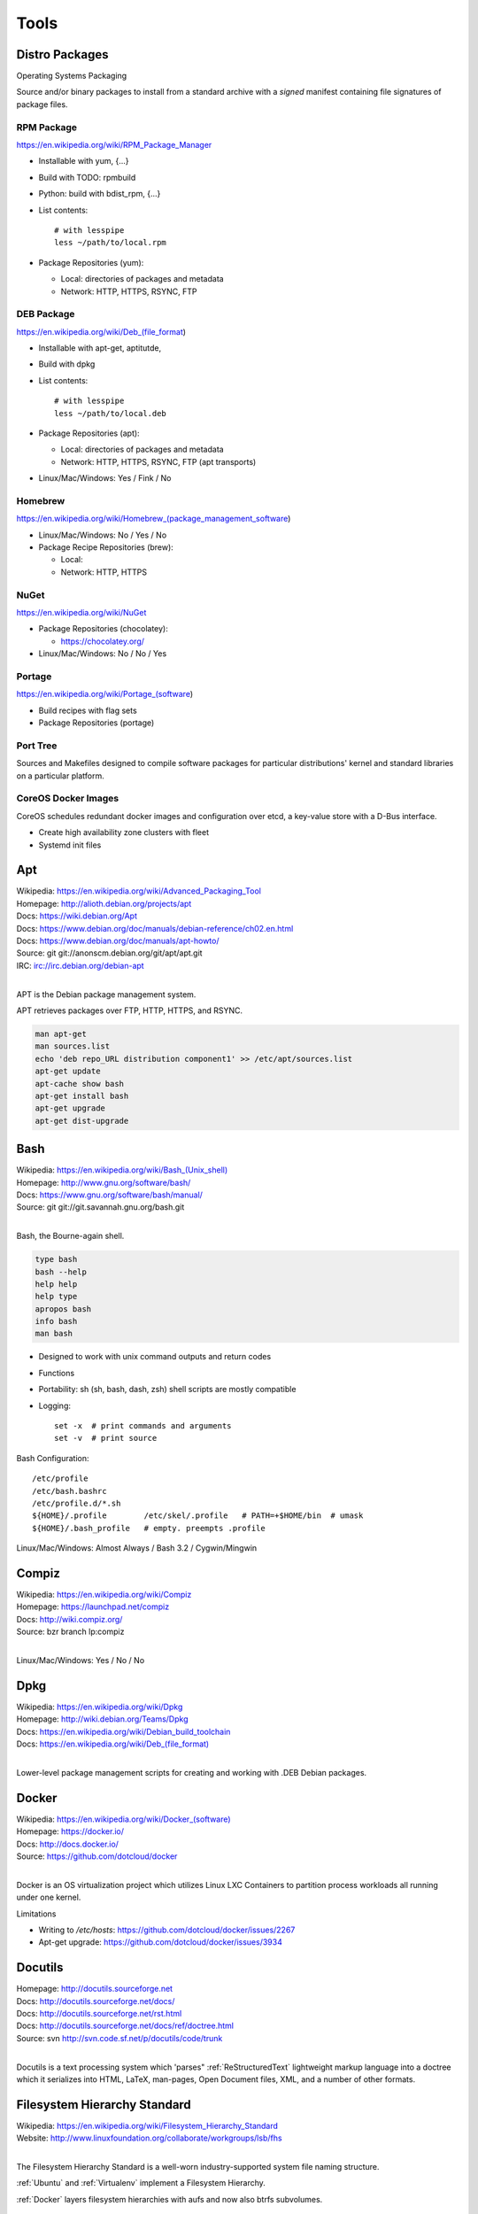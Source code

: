 
.. _tools:

=======
Tools
=======


Distro Packages
=================
Operating Systems Packaging

Source and/or binary packages to install from a standard archive
with a *signed* manifest containing file signatures of
package files.



RPM Package
~~~~~~~~~~~~~
https://en.wikipedia.org/wiki/RPM_Package_Manager

* Installable with yum, {...}
* Build with TODO: rpmbuild
* Python: build with bdist_rpm, {...}
* List contents::

   # with lesspipe
   less ~/path/to/local.rpm

* Package Repositories (yum):

  * Local: directories of packages and metadata
  * Network: HTTP, HTTPS, RSYNC, FTP


DEB Package
~~~~~~~~~~~~
https://en.wikipedia.org/wiki/Deb_(file_format)

* Installable with apt-get, aptitutde, 
* Build with dpkg
* List contents::

   # with lesspipe
   less ~/path/to/local.deb

* Package Repositories (apt):

  * Local: directories of packages and metadata
  * Network: HTTP, HTTPS, RSYNC, FTP (apt transports)

* Linux/Mac/Windows: Yes / Fink / No

  
Homebrew
~~~~~~~~~~
https://en.wikipedia.org/wiki/Homebrew_(package_management_software)

* Linux/Mac/Windows: No / Yes / No

* Package Recipe Repositories (brew):

  * Local: 
  * Network: HTTP, HTTPS


NuGet
~~~~~~
https://en.wikipedia.org/wiki/NuGet

* Package Repositories (chocolatey):

  * https://chocolatey.org/ 

* Linux/Mac/Windows: No / No / Yes

  
Portage
~~~~~~~~~
https://en.wikipedia.org/wiki/Portage_(software)

* Build recipes with flag sets
* Package Repositories (portage)  


Port Tree
~~~~~~~~~~
Sources and Makefiles designed to compile software packages
for particular distributions' kernel and standard libraries
on a particular platform.


CoreOS Docker Images
~~~~~~~~~~~~~~~~~~~~~
CoreOS schedules redundant docker images and configuration
over etcd, a key-value store with a D-Bus interface.

* Create high availability zone clusters with fleet
* Systemd init files
 



.. _apt:
.. index:: Apt

Apt
=============
| Wikipedia: `<https://en.wikipedia.org/wiki/Advanced_Packaging_Tool>`_
| Homepage: http://alioth.debian.org/projects/apt 
| Docs: https://wiki.debian.org/Apt 
| Docs: https://www.debian.org/doc/manuals/debian-reference/ch02.en.html
| Docs: https://www.debian.org/doc/manuals/apt-howto/
| Source: git git://anonscm.debian.org/git/apt/apt.git
| IRC: irc://irc.debian.org/debian-apt
|

APT is the Debian package management system.

APT retrieves packages over FTP, HTTP, HTTPS, and RSYNC.

.. code-block:: bash

   man apt-get
   man sources.list
   echo 'deb repo_URL distribution component1' >> /etc/apt/sources.list
   apt-get update
   apt-cache show bash
   apt-get install bash
   apt-get upgrade
   apt-get dist-upgrade


.. _bash:
.. index:: Bash

Bash
===============
| Wikipedia: `<https://en.wikipedia.org/wiki/Bash_(Unix_shell)>`_
| Homepage: http://www.gnu.org/software/bash/
| Docs: https://www.gnu.org/software/bash/manual/
| Source: git git://git.savannah.gnu.org/bash.git
|

Bash, the Bourne-again shell.

.. code-block:: bash

   type bash
   bash --help
   help help
   help type
   apropos bash
   info bash
   man bash

* Designed to work with unix command outputs and return codes
* Functions
* Portability: sh (sh, bash, dash, zsh) shell scripts are mostly
  compatible
* Logging::
  
   set -x  # print commands and arguments
   set -v  # print source

Bash Configuration::

   /etc/profile
   /etc/bash.bashrc
   /etc/profile.d/*.sh
   ${HOME}/.profile        /etc/skel/.profile   # PATH=+$HOME/bin  # umask
   ${HOME}/.bash_profile   # empty. preempts .profile

Linux/Mac/Windows: Almost Always / Bash 3.2 / Cygwin/Mingwin


.. index:: Compiz
.. _compiz:   

Compiz
=======
| Wikipedia: https://en.wikipedia.org/wiki/Compiz
| Homepage: https://launchpad.net/compiz
| Docs: http://wiki.compiz.org/
| Source: bzr branch lp:compiz
|

Linux/Mac/Windows: Yes / No / No


.. _dpkg:
.. index:: Dpkg

Dpkg
==============
| Wikipedia: `<https://en.wikipedia.org/wiki/Dpkg>`_
| Homepage: http://wiki.debian.org/Teams/Dpkg
| Docs: `<https://en.wikipedia.org/wiki/Debian_build_toolchain>`_
| Docs: `<https://en.wikipedia.org/wiki/Deb_(file_format)>`_
|

Lower-level package management scripts for creating and working with
.DEB Debian packages.


.. _docker:
.. index:: Docker

Docker
=================
| Wikipedia: `<https://en.wikipedia.org/wiki/Docker_(software)>`_
| Homepage: https://docker.io/
| Docs: http://docs.docker.io/
| Source: https://github.com/dotcloud/docker
|

Docker is an OS virtualization project which utilizes Linux LXC Containers
to partition process workloads all running under one kernel.

Limitations

* Writing to `/etc/hosts`: https://github.com/dotcloud/docker/issues/2267
* Apt-get upgrade: https://github.com/dotcloud/docker/issues/3934


.. _docutils:
.. index:: Docutils

Docutils
===================
| Homepage: http://docutils.sourceforge.net
| Docs: http://docutils.sourceforge.net/docs/
| Docs: http://docutils.sourceforge.net/rst.html 
| Docs: http://docutils.sourceforge.net/docs/ref/doctree.html
| Source: svn http://svn.code.sf.net/p/docutils/code/trunk 
|

Docutils is a text processing system which 'parses" :ref:`ReStructuredText`
lightweight markup language into a doctree which it serializes into
HTML, LaTeX, man-pages, Open Document files, XML, and a number of other
formats.


.. _fhs:
.. index:: Filesystem Hierarchy Standard

Filesystem Hierarchy Standard
=======================================
| Wikipedia: https://en.wikipedia.org/wiki/Filesystem_Hierarchy_Standard
| Website: http://www.linuxfoundation.org/collaborate/workgroups/lsb/fhs
|

The Filesystem Hierarchy Standard is a well-worn industry-supported
system file naming structure.

:ref:`Ubuntu` and :ref:`Virtualenv` implement
a Filesystem Hierarchy.

:ref:`Docker` layers filesystem hierarchies with aufs and now
also btrfs subvolumes.


.. _git:
.. index:: Git

Git
==============
| Wikipedia: `<https://en.wikipedia.org/wiki/Git_(software)>`_
| Homepage: http://git-scm.com/
| Docs: http://git-scm.com/documentation
| Docs: http://documentup.com/skwp/git-workflows-book
| Source: git https://github.com/git/git
|

Git is a distributed version control system for tracking a branching
and merging repository of file revisions.


.. index:: Gnome
.. _gnome:   

Gnome
======
| Wikipedia: https://en.wikipedia.org/wiki/GNOME
| Homepage: http://www.gnome.org/
| Docs: https://help.gnome.org/
| Source: https://git.gnome.org/browse/
|

* https://wiki.gnome.org/GnomeLove


.. _go:
.. index:: Go

Go
=============
| Wikipedia: `<https://en.wikipedia.org/wiki/Go_(programming_language)>`_
| Homepage: http://golang.org/
| Docs: http://golang.org/doc/
| Source: hg https://code.google.com/p/go/
|

Go is a relatively new statically-typed C-based language.


.. index:: Htop
.. _htop:

Htop
=====
| Wikipedia: https://en.wikipedia.org/wiki/Htop
| Homepage: http://hisham.hm/htop/
| Source: git http://hisham.hm/htop/
|


.. index:: i3wm
.. _i3wm:

I3wm
=========
| Wikipedia: `<https://en.wikipedia.org/wiki/I3_(window_manager)>`__
| Homepage: http://i3wm.org/
| Docs: http://i3wm.org/docs/
| Source: git git://code.i3wm.org/i3 
|

* http://i3wm.org/downloads/


.. index:: IPython
.. _IPython:

IPython
========
| Wikipedia: https://en.wikipedia.org/wiki/IPython
| Homepage: http://ipython.org/
| Docs: http://ipython.org/ipython-doc/stable/
| Source: git https://github.com/ipython/ipython
|

* https://registry.hub.docker.com/u/ipython
* https://registry.hub.docker.com/u/jupyter
* https://github.com/jupyter


.. _json:
.. index:: Json

JSON
===============
| Wikipedia: https://en.wikipedia.org/wiki/JSON
| Homepage: http://json.org/
|

Parse and indent JSON with :ref:`Python` and :ref:`Bash`::

    cat example.json | python -m json.tool


.. _libcloud:
.. index:: Libcloud

Libcloud
==================
| Homepage: https://libcloud.apache.org/ 
| Docs: https://libcloud.readthedocs.org/
| Docs: https://libcloud.readthedocs.org/en/latest/supported_providers.html
| Source: git git://git.apache.org/libcloud.git
| Source: git https://github.com/apache/libcloud 
|

Apache Libcloud is a :ref:`Python` library
which abstracts and unifies a large number of Cloud APIs for
Compute Resources, Object Storage, Load Balancing, and DNS.


.. _libvirt:
.. index:: Libvirt

Libvirt
=================
| Wikipedia: http://libvirt.org/
| Homepage: http://libvirt.org/
| Docs: http://libvirt.org/docs.html 
| Docs: http://docs.saltstack.com/en/latest/ref/modules/all/salt.modules.virt.html
| Source: git git://libvirt.org/libvirt-appdev-guide.git
|

Libvirt is a system for platform virtualization with
various :ref:`Linux` hypervisors.

* KVM/QEMU
* Xen
* LXC
* OpenVZ
* VirtualBox


.. _linux:
.. index:: Linux

Linux
================
| Wikipedia: https://en.wikipedia.org/wiki/Linux
| Homepage: https://www.kernel.org
| Docs: https://www.kernel.org/doc/
| Source: git https://github.com/torvalds/linux
|

A free and open source operating system kernel written in C.

.. code-block:: bash

   uname -a


.. _make:
.. index:: Make

Make
===============
| Wikipedia: `<https://en.wikipedia.org/wiki/Make_(software)>`_
| Homepage:  https://www.gnu.org/software/make/
| Project: https://savannah.gnu.org/projects/make/ 
| Docs:  https://www.gnu.org/software/make/manual/make.html
| Source: git git://git.savannah.gnu.org/make.git
|

GNU Make is a classic, ubiquitous software build tool
designed for file-based source code compilation.

:ref:`Bash`, :ref:`Python`, and the GNU/:ref:`Linux` kernel
are all built with Make.

Make build task chains are represented in a :ref:`Makefile`.

Pros

* Simple, easy to read syntax
* Designed to build files on disk
* Nesting: ``make -C <path> <taskname>``
* Variable Syntax: ``$(VARIABLE_NAME)``  
* Bash completion: ``make <tab>``
* Python: Parseable with disutils.text_file Text File 
* Logging: command names and values to stdout  

Cons

* Platform Portability: make is not installed everywhere  
* Global Variables: Parametrization with shell scripts
  
* Linux/Mac/Windows: Usually / brew / executable


.. index:: Hg
.. index:: Mercurial
.. _hg:

Mercurial
==========
| Wikipedia: https://en.wikipedia.org/wiki/Mercurial
| Homepage: http://hg.selenic.org/
| Docs: http://mercurial.selenic.com/guide
| Source: hg http://selenic.com/hg
| Source: hg http://hg.intevation.org/mercurial/crew
|

* http://hgbook.red-bean.com/


.. _msgpack:
.. index:: MessagePack

MessagePack
=====================
| Wikipedia: https://en.wikipedia.org/wiki/MessagePack  
| Homepage: http://msgpack.org/ 
|

MessagePack is a data interchange format
with implementations in many languages.

:ref:`Salt` 


.. _packer:
.. index:: Packer

Packer
=================
| Homepage: http://www.packer.io/
| Docs: http://www.packer.io/docs
| Docs: http://www.packer.io/docs/basics/terminology.html
| Source: git https://github.com/mitchellh/packer
|

Packer generates machine images for multiple platforms, clouds,
and hypervisors from a parameterizable template.

.. glossary::

   Packer Artifact
      Build products: machine image and manifest

   Packer Template
      JSON build definitions with optional variables and templating

   Packer Build
      A task defined by a JSON file containing build steps
      which produce a machine image

   Packer Builder
      Packer components which produce machine images
      for one of many platforms:

      - VirtualBox
      - Docker
      - OpenStack
      - GCE
      - EC2
      - VMware
      - QEMU (KVM, Xen)
      - http://www.packer.io/docs/templates/builders.html

   Packer Provisioner
      Packer components for provisioning machine images at build time

      - Shell scripts
      - File uploads
      - ansible
      - chef
      - solo
      - puppet
      - salt

   Packer Post-Processor
      Packer components for compressing and uploading built machine images



.. _perl:
.. index:: Perl

Perl
===============
| Wikipedia: https://en.wikipedia.org/wiki/Perl
| Homepage: http://www.perl.org/
| Project: http://dev.perl.org/perl5/ 
| Docs: http://www.perl.org/docs.html
| Source: git git://perl5.git.perl.org/perl.git
|


Perl is a dynamically typed, C-based scripting language.

Many of the Debian system management tools are or were originally written
in Perl.


.. _python:
.. index:: Python

Python
=================
| Wikipedia: `<https://en.wikipedia.org/wiki/Python_(programming_language)>`_
| Homepage: https://www.python.org/
| Docs: https://docs.python.org/2/
| Docs: https://docs.python.org/3/
| Docs: https://docs.python.org/devguide/
| Docs: https://docs.python.org/devguide/documenting.html
| Source: hg https://hg.python.org/cpython
|

Python is a dynamically-typed, C-based scripting language.

Many of the RedHat system management tools are or were originally written
in Python.

:ref:`Pip`, :ref:`Sphinx`, :ref:`Salt`, :ref:`Tox`, :ref:`Virtualenv`,
and :ref:`Virtualenvwrapper` are all written in Python.


awesome-python-testing
~~~~~~~~~~~~~~~~~~~~~~~~
| Homepage: https://westurner.github.io/wiki/awesome-python-testing.html
| Source: https://github.com/westurner/wiki/blob/master/awesome-python-testing.rest
|


.. _python-package:
.. index:: Python Package

Python Package
========================
Archive of source and/or binary files containing a setup.py.

A setup.py calls a ``distutils.setup`` or ``setuptools.setup`` function
with package metadata fields like name, version, maintainer name,
maintainer email, and home page;
as well as package requirements: lists of
package names and version specifiers in ``install_requires`` and
``tests_require``, and a dict for any ``extras_require`` such
that '``easy_install setup.py``, ``python setup.py install``,
and ``pip install --upgrade pip`` can all retrieve versions of
packages which it depends on.


* Distutils is in the Python standard library
* Setuptools is widely implemented: ``easy_install``
* Setuptools can be installed with ``python ez_setup.py``
* Setuptools can be installed with a system package manager (apt, yum)
* Python packages are tested and repackaged by package maintainers
* Python packages are served from a package index
* PyPi is the Python Community package home  
* Packages are released to PyPi



* Package Repositories (setup.py -> pypi)
* Package Repositories (conda)
* Package Repositories (enpkg)
* Package Repositories (deb/apt, rpm/yum)

* Build RPM and DEB packages from Python packages with setuptools

  * ``python setup.py bdist_rpm --help``
  * ``python setup.py --command-packages=stdeb.command bdist_deb --help``



.. _pip:
.. index:: Pip

Pip
==============
| Wikipedia: `<https://en.wikipedia.org/wiki/Pip_(package_manager)>`_
| Homepage: http://www.pip-installer.org/
| Docs: http://www.pip-installer.org/en/latest/user_guide.html 
| Docs: https://pip.readthedocs.org/en/latest/
| Docs: http://packaging.python.org/en/latest/
| Source: git https://github.com/pypa/pip
| Pypi: https://pypi.python.org/pypi/pip
| IRC: #pypa
| IRC: #pypa-dev
|

Pip is a tool for working with :ref:`Python` packages.

::

   pip help
   pip help install
   pip --version

   sudo apt-get install python-pip
   pip install --upgrade pip

   pip install libcloud
   pip install -r requirements.txt
   pip uninstall libcloud


* Pip retrieves and installs packages from package indexes
* Pip can do uninstall and upgrade
* Pip builds upon distutils and setuptools
* Pip can install from version control repository URLs  
* Pip configuration is in ``${HOME}/.pip/pip.conf``.
* Pip can maintain a local cache of downloaded packages

.. note:: With :ref:`Python` 2, pip is preferable to ``easy_install``
   because Pip installs ``backports.ssl_match_hostname``.

.. glossary::

   Pip Requirements File
      Plaintext list of packages and package URIs to install.

      Requirements files may contain version specifiers (``pip >= 1.5``)

      Pip installs Pip Requirement Files::

         pip install -r requirements.txt
         pip install --upgrade -r requirements.txt
         pip install --upgrade --user --force-reinstall -r requirements.txt

      An example ``requirements.txt`` file::

         # install pip from the default index (PyPi)
         pip
         --index=https://pypi.python.org/simple --upgrade pip

         # Install pip 1.5 or greater from PyPi
         pip >= 1.5

         # Git clone and install pip as an editable develop egg
         -e git+https://github.com/pypa/pip@1.5.X#egg=pip

         # Install a source distribution release from PyPi
         # and check the MD5 checksum in the URL
         https://pypi.python.org/packages/source/p/pip/pip-1.5.5.tar.gz#md5=7520581ba0687dec1ce85bd15496537b

         # Install a source distribution release from Warehouse
         https://warehouse.python.org/packages/source/p/pip/pip-1.5.5.tar.gz

         # Install an additional requirements.txt file
         -r requirements/more-requirements.txt

        
.. index:: Readline
.. _readline:

Readline
=========
| Wikipedia: https://en.wikipedia.org/wiki/GNU_Readline
| Homepage: http://tiswww.case.edu/php/chet/readline/rltop.html
| Docs: http://tiswww.case.edu/php/chet/readline/readline.html
| Docs: http://tiswww.case.edu/php/chet/readline/history.html
| Docs: http://tiswww.case.edu/php/chet/readline/rluserman.html
| Source: ftp ftp://ftp.gnu.org/gnu/readline/readline-6.3.tar.gz
|


* https://pypi.python.org/pypi/gnureadline


.. _restructuredtext:
.. index:: ReStructuredText

ReStructuredText
==========================
| Wikipedia: https://en.wikipedia.org/wiki/ReStructuredText 
| Homepage: http://docutils.sourceforge.net/rst.html 
| Docs: http://docutils.sourceforge.net/docs/ref/rst/restructuredtext.html
| Docs: http://docutils.sourceforge.net/docs/ref/rst/directives.html 
| Docs: http://docutils.sourceforge.net/docs/ref/rst/roles.html
| Docs: http://sphinx-doc.org/rest.html
| 

ReStructuredText (RST, ReST) is a plaintext
lightweight markup language commonly used for
narrative documentation and Python docstrings.

:ref:`Sphinx` is built on :ref:`Docutils`, 
which is the primary implementation of ReStructuredText.

Pandoc also supports a form of ReStructuredText.

.. glossary::

   ReStructuredText Directive
      Actionable blocks of ReStructuredText
      
      .. code-block:: rest

         .. include:: goals.rst

         .. contents:: Table of Contents
            :depth: 3

         .. include:: LICENSE


   ReStructuredText Role
      RestructuredText role extensions
      
      .. code-block:: rest

            .. _anchor-name:

            :ref:`Anchor <anchor-name>` 


.. _salt:
.. index:: Salt

Salt
===============
| Wikipedia: `<https://en.wikipedia.org/wiki/Salt_(software)>`_
| Homepage: http://www.saltstack.com
| Docs: http://docs.saltstack.com/en/latest/
| Docs: http://salt.readthedocs.org/en/latest/ref/clients/index.html#python-api 
| Docs: http://docs.saltstack.com/en/latest/topics/development/hacking.html 
| Glossary: http://docs.saltstack.com/en/latest/glossary.html 
| Source: git https://github.com/saltstack/salt
| Pypi: https://pypi.python.org/pypi/salt
| IRC: #salt
|

Salt is an open source configuration management system for managing 
one or more physical and virtual machines running various operating systems.

.. glossary::

   Salt Top File
      Root of a Salt Environment (``top.sls``)

   Salt Environment
      Folder of Salt States with a top.sls top file.

   Salt Bootstrap
      Installer for salt master and/or salt minion 

   Salt Minion
      Daemon process which executes Salt States on the local machine.

      Can run as a background daemon.
      Can retrieve and execute states from a salt master

      Can execute local states in a standalone minion setup::

         salt-call --local grains.items
 
   Salt Minion ID
      Machine ID value uniquely identifying a minion instance
      to a Salt Master.

      By default the minion ID is set to the FQDN
      
      .. code-block:: bash
      
         python -c 'import socket; print(socket.getfqdn())'
      
      The minion ID can be set explicitly in two ways:

      * /etc/salt/minion.conf::
        
         id: devserver-123.example.org
      
      * /etc/salt/minion_id::

         $ hostname -f > /etc/salt/minion_id
         $ cat /etc/salt/minion_id
         devserver-123.example.org

   Salt Master
      Server daemon which compiles pillar data for and executes commands
      on Salt Minions::

         salt '*' grains.items

   Salt SSH
      Execute salt commands and states over SSH without a minion process::

          salt-ssh '*' grains.items

   Salt Grains
      Static system information keys and values
      
      * hostname
      * operating system
      * ip address
      * interfaces

      Show grains on the local system::

         salt-call --local grains.items

   Salt Modules
      Remote execution functions for files, packages, services, commands.

      Can be called with salt-call

   Salt States
      Graphs of nodes and attributes which are templated and compiled into
      ordered sequences of system configuration steps.

      Naturally stored in ``.sls`` :ref:`YAML` files
      parsed by ``salt.states.<state>.py``.

      Salt States files are processed as Jinja templates (by default)
      they can access system-specific grains and pillar data at compile time.

   Salt Renderers
      Templating engines (by default: Jinja) for processing templated
      states and configuration files.

   Salt Pillar
      Key Value data interface for storing and making available
      global and host-specific values for minions:
      values like hostnames, usernames, and keys.
 
      Pillar configuration must be kept separate from states
      (e.g. users, keys) but works the same way.

      In a master/minion configuration, minions do not have access to
      the whole pillar.

   Salt Cloud
      Salt Cloud can provision cloud image, instance, and networking services
      with various cloud providers (libcloud):

      + Google Compute Engine (GCE) [KVM]
      + Amazon EC2 [Xen]
      + Rackspace Cloud [KVM]
      + OpenStack [https://wiki.openstack.org/wiki/HypervisorSupportMatrix]
      + Linux LXC (Cgroups)
      + KVM 


.. _sphinx:
.. index:: Sphinx

Sphinx
=================
| Wikipedia: `<https://en.wikipedia.org/wiki/Sphinx_(documentation_generator)>`_
| Homepage: https://pypi.python.org/pypi/Sphinx
| Docs: http://sphinx-doc.org/contents.html  
| Docs: http://sphinx-doc.org/markup/code.html 
| Docs: http://pygments.org/docs/lexers/
| Docs: http://thomas-cokelaer.info/tutorials/sphinx/rest_syntax.html 
| Source: hg https://bitbucket.org/birkenfeld/sphinx/
| Pypi: https://pypi.python.org/pypi/Sphinx 
|

Sphinx is a tool for working with
:ref:`ReStructuredText` documentation trees
and rendering them into HTML, PDF, LaTeX, ePub,
and a number of other formats.

Sphinx extends :ref:`Docutils` with a number of useful markup behaviors
which are not supported by other ReStructuredText parsers.

Most other ReStructuredText parsers do not support Sphinx directives;
so, for example,

* GitHub and BitBucket do not support Sphinx but do support ReStructuredText
  so README.rst containing Sphinx tags renders in plaintext or raises errors.

  For example, the index page of this
  :ref:`Sphinx` documentation set is generated from
  a file named ``index.rst`` and referenced by ``docs/conf.py``.

  * Input: https://raw.githubusercontent.com/westurner/provis/master/docs/index.rst 
  * Output: https://github.com/westurner/provis/blob/master/docs/index.rst 
  * Output: :ref:`ReadTheDocs` http://provis.readthedocs.org/en/latest/

.. glossary::

   Sphinx Builder
      Render Sphinx :ref:`ReStructuredText` into various forms:

         * HTML
         * LaTeX
         * PDF
         * ePub
    
      See: `Sphinx Builders <http://sphinx-doc.org/builders.html>`_

   Sphinx ReStructuredText
      Sphinx extends :ref:`ReStructuredText` with roles and directives
      which only work with Sphinx.

   Sphinx Directive
      Sphinx extensions of :ref:`Docutils` :ref:`ReStructuredText` directives.

      Most other ReStructuredText parsers do not support Sphinx directives.

      .. code-block:: rest

         .. toctree::

            readme
            installation
            usage

      See: `Sphinx Directives <http://sphinx-doc.org/rest.html#directives>`_

   Sphinx Role
      Sphinx extensions of :ref:`Docutils` :ref:`RestructuredText` roles
      
      Most other ReStructured

      .. code-block:: rest

            .. _anchor-name:

            :ref:`Anchor <anchor-name>`        


.. _ruby:
.. index:: Ruby

Ruby
===============
| Wikipedia: `<https://en.wikipedia.org/wiki/Ruby_(programming_language)>`_
| Homepage: https://www.ruby-lang.org/
| Docs: https://www.ruby-lang.org/en/documentation/
| Source: svn http://svn.ruby-lang.org/repos/ruby/trunk
|

Ruby is a dynamically-typed programming language.

:ref:`Vagrant` is written in Ruby.


.. index:: RubyGems
.. _rubygems:   

RubyGems
=========
| Wikipedia: https://en.wikipedia.org/wiki/RubyGems
| Homepage: https://rubygems.org/
| Docs: http://guides.rubygems.org/
| Source: https://github.com/rubygems/rubygems
|


.. _tox:
.. index:: Tox

Tox
==============
| Homepage: https://testrun.org/tox/
| Docs: https://tox.readthedocs.org
| Source: hg https://bitbucket.org/hpk42/tox
| Pypi: https://pypi.python.org/pypi/tox
|

Tox is a build automation tool designed to build and test Python projects
with multiple language versions and environments
in separate :ref:`virtualenvs <virtualenv>`.

Run the py27 environment::

   tox -v -e py27
   tox --help


.. _ubuntu:
.. index:: Ubuntu

Ubuntu
=================
| Wikipedia: `<https://en.wikipedia.org/wiki/Ubuntu_(operating_system)>`_
| Homepage: http://www.ubuntu.com/
| Docs: https://help.ubuntu.com/
| Source: https://launchpad.net/ubuntu 
| Source: http://archive.ubuntu.com/
| Source: http://releases.ubuntu.com/
|

.. _vagrant:
.. index:: Vagrant

Vagrant
==================
| Wikipedia: `<https://en.wikipedia.org/wiki/Vagrant_(software)>`_
| Homepage: http://www.vagrantup.com/
| Docs: http://docs.vagrantup.com/v2/
| Source: git https://github.com/mitchellh/vagrant
|

Vagrant is a tool for creating and managing virtual machine instances
with CPU, RAM, Storage, and Networking.

* Vagrant:

  * provides helpful commandline porcelain on top of
    :ref:`VirtualBox` ``VboxManage``
  * 

::

   vagrant help
   vagrant status
   vagrant init ubuntu/trusty64
   vagrant up
   vagrant ssh
   $EDITOR Vagrantfile
   vagrant provision
   vagrant halt
   vagrant destroy

.. glossary::

   Vagrantfile
      Vagrant script defining a team of one or more
      virtual machines and networks.

      Create a Vagrantfile::

         vagrant init [basebox]
         cat Vagrantfile

      Start virtual machines and networks defined in the Vagrantfile::

         vagrant status
         vagrant up

   Vagrant Box
      Vagrant base machine virtual machine image.

      There are many baseboxes for various operating systems.

      Essentially a virtual disk plus CPU, RAM, Storage, and Networking
      metadata.

      Locally-stored and cached vagrant boxes can be listed with::

         vagrant help box
         vagrant box list

      A running vagrant environment can be packaged into a new box with::

         vagrant package

      :ref:`Packer` generates :ref:`VirtualBox` Vagrant Boxes
      with a Post-Processor.

   Vagrant Cloud
      Vagrant-hosted public Vagrant Box storage.
      
      Install a box from Vagrant cloud::

         vagrant init ubuntu/trusty64
         vagrant up
         vagrant ssh

   Vagrant Provider
      A driver for running Vagrant Boxes with a hypervisor or in a cloud.

      The Vagrant :ref:`VirtualBox` Provider is well-supported.

      With Plugins: https://github.com/mitchellh/vagrant/wiki/Available-Vagrant-Plugins

      See also: :ref:`libcloud`.

   Vagrant Provisioner
      Set of hooks to install and run shell scripts and
      configuration managment tools over ``vagrant ssh``.

      Vagrant up runs ``vagrant provision`` on first invocation of
      ``vagrant up``.

      ::

         vagrant provision

 
.. note:: Vagrant configures a default NFS share mounted at ``/vagrant``.


.. note:: Vagrant adds a default NAT Adapter as eth0; presumably for
   DNS, the default route, and to ensure ``vagrant ssh`` connectivity.


.. _vim:
.. index:: Vim

Vim
====
| Wikipedia: `<https://en.wikipedia.org/wiki/Vim_(text_editor)> __
| Homepage: http://www.vim.org/
| Docs: http://www.vim.org/docs.php
| Source: hg https://vim.googlecode.com/hg/
|

* https://github.com/scrooloose/nerdtree
* https://github.com/westurner/dotvim


.. _vimium:
.. index:: Vimium   

Vimium
=======
| Wikipedia: https://en.wikipedia.org/wiki/Vimium
| Homepage: https://vimium.github.io/
| Source: git https://github.com/philc/vimium
|

* https://chrome.google.com/webstore/detail/vimium/dbepggeogbaibhgnhhndojpepiihcmeb?hl=en


.. _vimperator:
.. index:: Vimperator

Vimperator
===========
| Wikipedia: https://en.wikipedia.org/wiki/Vimperator
| Homepage: http://www.vimperator.org/
| Source: https://github.com/vimperator/vimperator-labs
|

* https://addons.mozilla.org/en-US/firefox/addon/vimperator/


Wasavi
=======
| Homepage: http://appsweets.net/wasavi/
| Docs: http://appsweets.net/wasavi/
| Source: https://github.com/akahuku/wasavi
|


* https://chrome.google.com/webstore/detail/dgogifpkoilgiofhhhodbodcfgomelhe
* https://addons.opera.com/en/extensions/details/wasavi/
* https://addons.mozilla.org/en-US/firefox/addon/wasavi/



.. _virtualbox:
.. index:: VirtualBox

VirtualBox
=====================
| Wikipedia: https://en.wikipedia.org/wiki/VirtualBox
| Homepage: https://www.virtualbox.org/
| Docs: https://www.virtualbox.org/wiki/Documentation
| Source: svn svn://www.virtualbox.org/svn/vbox/trunk
|

Oracle VirtualBox is a platform virtualization package
for running one or more guest VMs (virtual machines) within a host system.

VirtualBox:

* runs on many platforms: :ref:`Linux`, OSX, Windows
* has support for full platform NX/AMD-v virtualization
* requires matching kernel modules

:ref:`Vagrant` scripts VirtualBox.


.. _virtualenv:
.. index:: Virtualenv

Virtualenv
====================
| Homepage: http://www.virtualenv.org
| Docs: http://www.virtualenv.org/en/latest/ 
| Source: git https://github.com/pypa/virtualenv
| PyPI: https://pypi.python.org/pypi/virtualenv 
| IRC: #pip
|

Virtualenv is a tool for creating reproducible :ref:`Python` environments.

Virtualenv sets the shell environment variable $VIRTUAL_ENV when active.

Paths within a virtualenv are more-or-less :ref:`FSH
<filesystem_hierarchy_standard>` standard paths, making
virtualenv structure very useful for building
chroot and container overlays.

A standard virtual environment::

   bin/           # pip, easy_install, console_scripts
   bin/activate   # source bin/activate to work on a virtualenv
   include/       # (symlinks to) dev headers (python-dev/python-devel)
   lib/           # libraries
   lib/python2.7/site-packages/  # pip and easy_installed packages
   local/         # symlinks to bin, include, and lib

   src/           # pip installs editable requirements here

   # also useful
   etc/           # configuration
   var/log        # logs
   var/run        # sockets, PID files
   tmp/           # mkstemp temporary files with permission bits
   srv/           # local data

:ref:`Virtualenvwrapper` wraps virtualenv. In the following
code shell example, comments with ``##`` are virtualenvwrapper

.. code-block:: bash

   # Print Python site settings
   python -m site

   # Create a virtualenv
   cd $WORKON_HOME
   virtualenv example
   source ./example/bin/activate
   ## mkvirtualenv example
   ## workon example

   # Review virtualenv Python site settings
   python -m site

   # List files in site-packages
   ls -altr $VIRTUAL_ENV/lib/python*/site-packages/**
   ## (cdsitepackages && ls -altr **)
   ## lssitepackages -altr **


.. _virtualenvwrapper:
.. index:: Virtualenvwrapper

Virtualenvwrapper
===========================
| Docs: http://virtualenvwrapper.readthedocs.org/en/latest/
| Source: hg https://bitbucket.org/dhellmann/virtualenvwrapper
| PyPI: https://pypi.python.org/pypi/virtualenvwrapper
|

Virtualenvwrapper is a tool which extends virtualenvwrapper.

Virtualenvwrapper provides a number of
useful shell commands and python functions
for working with and within :ref:`virtualenvs <virtualenv>`,
as well as project event scripts (e.g. ``postactivate``, ``postmkvirtualenv``)
and two filesystem configuration variables
useful for structuring
development projects of any language within :ref:`virtualenvs <virtualenv>`:
``$PROJECT_HOME`` and ``$WORKON_HOME``.

Virtualenvwrapper is sourced into the shell::

   # pip install --user --upgrade virtualenvwrapper
   source ~/.local/bin/virtualenvwrapper.sh

   # sudo apt-get install virtualenvwrapper
   source /etc/bash_completion.d/virtualenvwrapper


.. code-block:: bash

   echo $PROJECT_HOME; echo ~/wrk        # default: ~/workspace
   echo $WORKON_HOME;  echo ~/wrk/.ve    # default: ~/.virtualenvs

   mkvirtualenv example
   workon example
   cdvirtualenv ; ls
   mkdir src ; cd src/

   cdsitepackages
   lssitepackages


   deactivate
   rmvirtualenv example



.. _yaml:
.. index:: YAML

YAML
==============
| Wikipedia: https://en.wikipedia.org/wiki/YAML 
| Homepage: http://yaml.org
|

YAML ("YAML Ain't Markup Language") is a concise data serialization format.


Most :ref:`Salt` states and pillar data are written in YAML. Here's an
example ``top.sls`` file:

.. code-block:: yaml

   base:
    '*':
      - openssh
    '*-webserver':
      - webserver
    '*-workstation':
      - gnome
      - i3



.. _zsh:
.. index:: ZSH

ZSH
====
| Wikipedia: https://en.wikipedia.org/wiki/Z_shell
| Docs: http://zsh.sourceforge.net/Guide/zshguide.html
| Docs: http://zsh.sourceforge.net/Doc/
| Homepage: http://www.zsh.org/
| Source: git git://git.code.sf.net/p/zsh/code
|

* https://github.com/robbyrussell/oh-my-zsh
